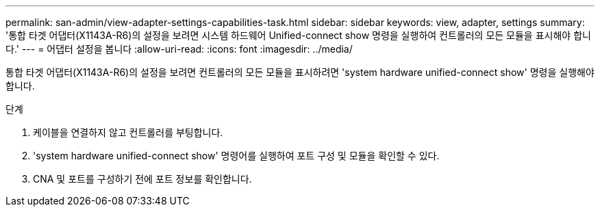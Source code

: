 ---
permalink: san-admin/view-adapter-settings-capabilities-task.html 
sidebar: sidebar 
keywords: view, adapter, settings 
summary: '통합 타겟 어댑터(X1143A-R6)의 설정을 보려면 시스템 하드웨어 Unified-connect show 명령을 실행하여 컨트롤러의 모든 모듈을 표시해야 합니다.' 
---
= 어댑터 설정을 봅니다
:allow-uri-read: 
:icons: font
:imagesdir: ../media/


[role="lead"]
통합 타겟 어댑터(X1143A-R6)의 설정을 보려면 컨트롤러의 모든 모듈을 표시하려면 'system hardware unified-connect show' 명령을 실행해야 합니다.

.단계
. 케이블을 연결하지 않고 컨트롤러를 부팅합니다.
. 'system hardware unified-connect show' 명령어를 실행하여 포트 구성 및 모듈을 확인할 수 있다.
. CNA 및 포트를 구성하기 전에 포트 정보를 확인합니다.

